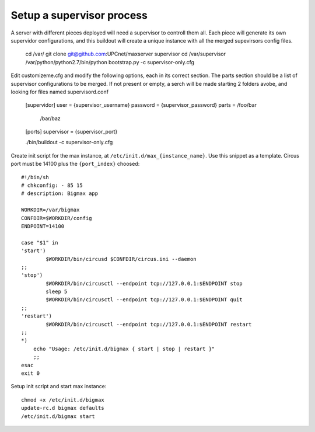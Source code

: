 Setup a supervisor process
==========================

A server with different pieces deployed will need a supervisor to controll them all. Each piece will generate its own supervidor configurations, and this buildout will create a unique instance with all the merged supevirsors config files.

    cd /var/
    git clone git@github.com:UPCnet/maxserver supervisor
    cd /var/supervisor
    /var/python/python2.7/bin/python bootstrap.py -c supervisor-only.cfg

Edit customizeme.cfg and modify the following options, each in its correct section. The parts section should be a list of supervisor configurations to be merged. If not present or empty, a serch will be made starting 2 folders avobe, and looking for files named supervisord.conf

    [supervidor]
    user = {supervisor_username}
    password = {supervisor_password}
    parts = /foo/bar
            /bar/baz

    [ports]
    supervisor = {supervisor_port}


    ./bin/buildout -c supervisor-only.cfg


Create init script for the max instance, at ``/etc/init.d/max_{instance_name}``. Use this snippet as a template. Circus port must be 14100 plus the ``{port_index}`` choosed::

    #!/bin/sh
    # chkconfig: - 85 15
    # description: Bigmax app

    WORKDIR=/var/bigmax
    CONFDIR=$WORKDIR/config
    ENDPOINT=14100

    case "$1" in
    'start')
            $WORKDIR/bin/circusd $CONFDIR/circus.ini --daemon
    ;;
    'stop')
            $WORKDIR/bin/circusctl --endpoint tcp://127.0.0.1:$ENDPOINT stop
            sleep 5
            $WORKDIR/bin/circusctl --endpoint tcp://127.0.0.1:$ENDPOINT quit
    ;;
    'restart')
            $WORKDIR/bin/circusctl --endpoint tcp://127.0.0.1:$ENDPOINT restart
    ;;
    *)
        echo "Usage: /etc/init.d/bigmax { start | stop | restart }"
        ;;
    esac
    exit 0


Setup init script and start max instance::

    chmod +x /etc/init.d/bigmax
    update-rc.d bigmax defaults
    /etc/init.d/bigmax start
